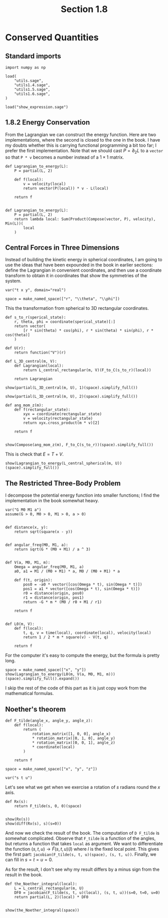#+TITLE: Section 1.8
#+AUTHOR: Nicky

#+OPTIONS: toc:nil author:nil date:nil title:t

#+LATEX_CLASS: subfiles
#+LATEX_CLASS_OPTIONS: [sicm_sagemath]

#+PROPERTY: header-args:sage :session section18 :eval never-export :exports code :results none :tangle sage/section1.8.sage

#+begin_src emacs-lisp :exports results :results none :eval export
  (make-variable-buffer-local 'org-latex-title-command)
  ; (setq org-latex-title-command (concat "\\section{%t}\n"))
#+end_src


* Conserved Quantities


** Standard imports

#+ATTR_LATEX: :options label=section1.8.sage
#+begin_src sage
import numpy as np

load(
    "utils.sage",
    "utils1.4.sage",
    "utils1.5.sage",
    "utils1.6.sage",
)
#+end_src


#+ATTR_LATEX: :options label=don't tangle
#+begin_src sage :exports code  :tangle no
load("show_expression.sage")
#+end_src

** 1.8.2 Energy Conservation

From the Lagrangian we can construct the energy function.
Here are two implementations, where the second is closed to the one in the book.
I have my doubts whether this is carrying functional programming a bit too far; I prefer the first implementation. Note that we should cast $P = \partial_{2}L$ to a ~vector~ so that ~P * v~ becomes a number instead of a $1\times1$ matrix.

#+ATTR_LATEX: :options label=section1.8.sage
#+begin_src sage
def Lagrangian_to_energy(L):
    P = partial(L, 2)

    def f(local):
        v = velocity(local)
        return vector(P(local)) * v - L(local)

    return f


def Lagrangian_to_energy(L):
    P = partial(L, 2)
    return lambda local: Sum(Product(Compose(vector, P), velocity), Min(L))(
        local
    )
#+end_src


** Central  Forces in  Three Dimensions

Instead of building the kinetic energy in spherical coordinates, I am going to use the ideas that have been expounded in the book in earlier sections: define the Lagrangian in convenient coordinates, and then use a coordinate transform to obtain it in coordinates that show the symmetries of the system.



#+ATTR_LATEX: :options label=section1.8.sage
#+begin_src sage
var("t x y", domain="real")

space = make_named_space(["r", "\\theta", "\\phi"])
#+end_src


This the transformation from spherical to 3D rectangular coordinates.

#+ATTR_LATEX: :options label=section1.8.sage
#+begin_src sage
def s_to_r(sperical_state):
    r, theta, phi = coordinate(sperical_state)[:]
    return vector(
        [r * sin(theta) * cos(phi), r * sin(theta) * sin(phi), r * cos(theta)]
    )
#+end_src


#+ATTR_LATEX: :options label=section1.8.sage
#+begin_src sage
def U(r):
    return function("V")(r)

def L_3D_central(m, V):
    def Lagrangian(local):
        return L_central_rectangular(m, V)(F_to_C(s_to_r)(local))

    return Lagrangian
#+end_src

#+ATTR_LATEX: :options label=section1.8.sage
#+begin_src sage :exports both :results replace latex
show(partial(L_3D_central(m, U), 1)(space).simplify_full())
#+end_src

#+RESULTS:
#+begin_export latex
\[\left(\begin{array}{rrr}
\frac{m {\dot \phi}^{2} {r} {\left| {r} \right|} \sin\left({\theta}\right)^{2} + m {r} {\dot \theta}^{2} {\left| {r} \right|} - {r} \mathrm{D}_{0}\left(V\right)\left({\left| {r} \right|}\right)}{{\left| {r} \right|}} & m {\dot \phi}^{2} {r}^{2} \cos\left({\theta}\right) \sin\left({\theta}\right) & 0
\end{array}\right)\]
#+end_export

#+ATTR_LATEX: :options label=section1.8.sage
#+begin_src sage :exports both :results replace latex
show(partial(L_3D_central(m, U), 2)(space).simplify_full())
#+end_src

#+RESULTS:
#+begin_export latex
\[\left(\begin{array}{rrr}
m {\dot r} & m {r}^{2} {\dot \theta} & m {\dot \phi} {r}^{2} \sin\left({\theta}\right)^{2}
\end{array}\right)\]
#+end_export

#+ATTR_LATEX: :options label=section1.8.sage
#+begin_src sage :exports both :results replace latex
def ang_mom_z(m):
    def f(rectangular_state):
        xyx = coordinate(rectangular_state)
        v = velocity(rectangular_state)
        return xyx.cross_product(m * v)[2]

    return f


show(Compose(ang_mom_z(m), F_to_C(s_to_r))(space).simplify_full())
#+end_src

#+RESULTS:
#+begin_export latex
\[m {\dot \phi} {r}^{2} \sin\left({\theta}\right)^{2}\]
#+end_export


This is check that $E= T + V$.
#+ATTR_LATEX: :options label=section1.8.sage
#+begin_src sage :exports both :results replace latex
show(Lagrangian_to_energy(L_central_spherical(m, U))(space).simplify_full())
#+end_src

** The Restricted Three-Body Problem

I decompose the potential energy function into smaller functions; I find the implementation in the book somewhat heavy.


#+ATTR_LATEX: :options label=section1.8.sage
#+begin_src sage
var("G M0 M1 a")
assume(G > 0, M0 > 0, M1 > 0, a > 0)


def distance(x, y):
    return sqrt(square(x - y))


def angular_freq(M0, M1, a):
    return sqrt(G * (M0 + M1) / a ^ 3)


def V(a, M0, M1, m):
    Omega = angular_freq(M0, M1, a)
    a0, a1 = M1 / (M0 + M1) * a, M0 / (M0 + M1) * a

    def f(t, origin):
        pos0 = -a0 * vector([cos(Omega * t), sin(Omega * t)])
        pos1 = a1 * vector([cos(Omega * t), sin(Omega * t)])
        r0 = distance(origin, pos0)
        r1 = distance(origin, pos1)
        return -G * m * (M0 / r0 + M1 / r1)

    return f


def L0(m, V):
    def f(local):
        t, q, v = time(local), coordinate(local), velocity(local)
        return 1 / 2 * m * square(v) - V(t, q)

    return f
#+end_src

For the computer it's easy to compute the energy, but the formula is pretty long.
#+ATTR_LATEX: :options label=section1.8.sage
#+begin_src sage :exports code :eval never
space = make_named_space(["x", "y"])
show(Lagrangian_to_energy(L0(m, V(a, M0, M1, m)))(space).simplify_full().expand())
#+end_src

I skip the rest of the code of this part as it is just copy work from the mathematical formulas.


** Noether's theorem

#+ATTR_LATEX: :options label=section1.8.sage
#+begin_src sage
def F_tilde(angle_x, angle_y, angle_z):
    def f(local):
        return (
            rotation_matrix([1, 0, 0], angle_x)
            * rotation_matrix([0, 1, 0], angle_y)
            * rotation_matrix([0, 0, 1], angle_z)
            * coordinate(local)
        )

    return f
#+end_src

#+ATTR_LATEX: :options label=section1.8.sage
#+begin_src sage
space = make_named_space(["x", "y", "z"])

var("s t u")
#+end_src

Let's see what we get when we exercise a rotation of $s$ radians round the $x$ axis.
#+ATTR_LATEX: :options label=section1.8.sage
#+begin_src sage :exports both :results replace latex
def Rx(s):
    return F_tilde(s, 0, 0)(space)


show(Rx(s))
show(diff(Rx(s), s)(s=0))
#+end_src

#+RESULTS:
#+begin_export latex
\[\left({x},\,{y} \cos\left(s\right) - {z} \sin\left(s\right),\,{z} \cos\left(s\right) + {y} \sin\left(s\right)\right)\]
\[\left(0,\,-{z},\,{y}\right)\]
#+end_export

And now we check the result of the book.
The computation of ~D F_tilde~ is somewhat complicated.
Observe that ~F_tilde~ is a function of the angles, but returns a function that takes ~local~ as argument.
We want to differentiate the function $(s, t, u) \to \tilde F(s, t, u)(l)$ where $l$ is the fixed local point.
This gives the first part: ~jacobian(F_tilde(s, t, u)(space), (s, t, u))~.
Finally, we can fill in $s=t=u=0$.

As for the result, I don't see why my result differs by a minus sign from the result in the book.


#+ATTR_LATEX: :options label=section1.8.sage
#+begin_src sage :exports both :results replace latex
def the_Noether_integral(local):
    L = L_central_rectangular(m, U)
    DF0 = jacobian(F_tilde(s, t, u)(local), (s, t, u))(s=0, t=0, u=0)
    return partial(L, 2)(local) * DF0


show(the_Noether_integral(space))
#+end_src

#+RESULTS:
#+begin_export latex
\[\left(\begin{array}{rrr}
-m {\dot y} {z} + m {y} {\dot z} & m {\dot x} {z} - m {x} {\dot z} & -m {\dot x} {y} + m {x} {\dot y}
\end{array}\right)\]
#+end_export
